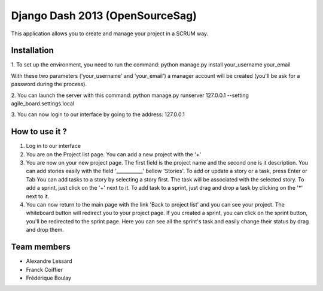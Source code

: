 Django Dash 2013 (OpenSourceSag)
============

This application allows you to create and manage your project in a SCRUM way.

Installation
------------
1. To set up the environment, you need to run the command:
python manage.py install your_username your_email

With these two parameters ('your_username' and 'your_email') a manager account will be created (you'll be ask for a password during the process).


2. You can launch the server with this command:
python manage.py runserver 127.0.0.1 --setting agile_board.settings.local


3. You can now login to our interface by going to the address:
127.0.0.1


How to use it ?
----------------
1. Log in to our interface

2. You are on the Project list page. You can add a new project with the '+'

3. You are now on your new project page. 
   The first field is the project name and the second one is it description.
   You can add stories easily with the field '___________' bellow 'Stories'. To add or update a story or a task, press Enter or Tab	
   You can add tasks to a story by selecting a story first. The task will be associated with the selected story.
   To add a sprint, just click on the '+' next to it. To add task to a sprint, just drag and drop a task by clicking on the '*' next to it.
   
4. You can now return to the main page with the link 'Back to project list' and you can see your project. The whiteboard button will redirect you to your project page.
   If you created a sprint, you can click on the sprint button, you'll be redirected to the sprint page.
   Here you can see all the sprint's task and easily change their status by drag and drop them.

   

Team members
------------

- Alexandre Lessard
- Franck Coiffier
- Frédérique Boulay
